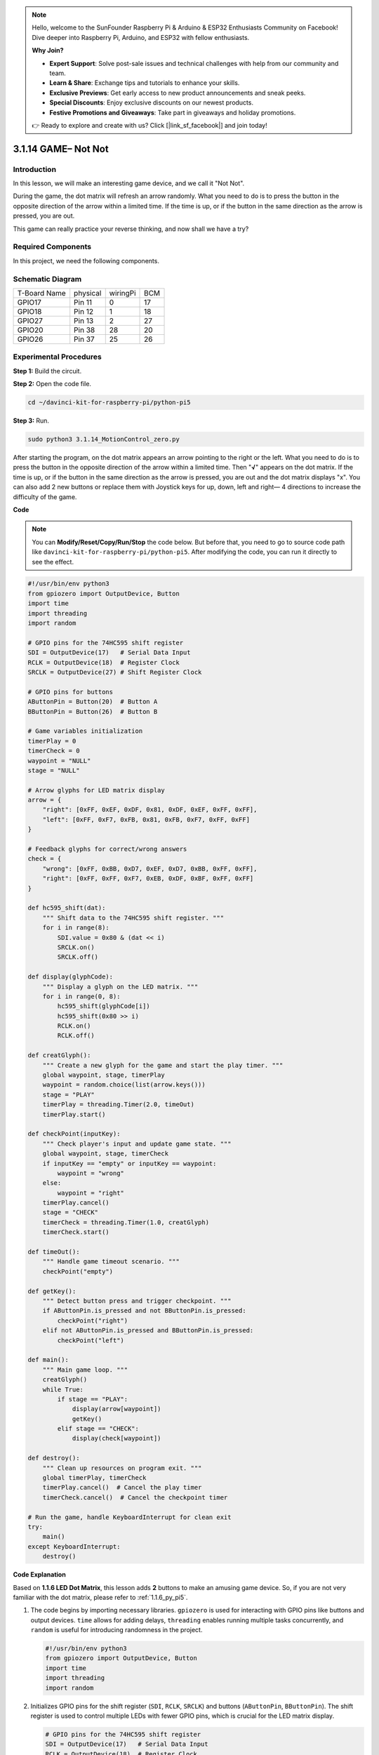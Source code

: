 .. note::

    Hello, welcome to the SunFounder Raspberry Pi & Arduino & ESP32 Enthusiasts Community on Facebook! Dive deeper into Raspberry Pi, Arduino, and ESP32 with fellow enthusiasts.

    **Why Join?**

    - **Expert Support**: Solve post-sale issues and technical challenges with help from our community and team.
    - **Learn & Share**: Exchange tips and tutorials to enhance your skills.
    - **Exclusive Previews**: Get early access to new product announcements and sneak peeks.
    - **Special Discounts**: Enjoy exclusive discounts on our newest products.
    - **Festive Promotions and Giveaways**: Take part in giveaways and holiday promotions.

    👉 Ready to explore and create with us? Click [|link_sf_facebook|] and join today!

.. _3.1.14_py_pi5:

3.1.14 GAME– Not Not
=======================

Introduction
--------------------

In this lesson, we will make an interesting game device, and we call it \"Not Not\".

During the game, the dot matrix will refresh an arrow randomly. What you need to do is to press the button in the opposite direction of the arrow within a limited time. If the time is up, or if the button in the same direction as the arrow is pressed, you are out.

This game can really practice your reverse thinking, and now shall we have a try?

Required Components
------------------------------

In this project, we need the following components. 

.. image:: ../python_pi5/img/3.1.14_game_not_not_list.png
    :width: 800
    :align: center

Schematic Diagram
-----------------------

============ ======== ======== ===
T-Board Name physical wiringPi BCM
GPIO17       Pin 11   0        17
GPIO18       Pin 12   1        18
GPIO27       Pin 13   2        27
GPIO20       Pin 38   28       20
GPIO26       Pin 37   25       26
============ ======== ======== ===

.. image:: ../python_pi5/img/3.1.14_game_not_not_schematic.png
   :align: center

Experimental Procedures
-----------------------

**Step 1:** Build the circuit.

.. image:: ../python_pi5/img/3.1.14_game_not_not_circuit.png

**Step 2:** Open the code file.

.. raw:: html

   <run></run>

.. code-block::

    cd ~/davinci-kit-for-raspberry-pi/python-pi5


**Step 3:** Run.

.. raw:: html

   <run></run>

.. code-block::

    sudo python3 3.1.14_MotionControl_zero.py

After starting the program, on the dot matrix appears an arrow pointing
to the right or the left. What you need to do is to press the button in
the opposite direction of the arrow within a limited time. Then
\"**√**\" appears on the dot matrix. If the time is up, or if the
button in the same direction as the arrow is pressed, you are out and
the dot matrix displays \"x\". You can also add 2 new buttons or replace
them with Joystick keys for up, down, left and right— 4 directions to
increase the difficulty of the game.

**Code**

.. note::

    You can **Modify/Reset/Copy/Run/Stop** the code below. But before that, you need to go to  source code path like ``davinci-kit-for-raspberry-pi/python-pi5``. After modifying the code, you can run it directly to see the effect.

.. raw:: html

    <run></run>

.. code-block:: python

   #!/usr/bin/env python3
   from gpiozero import OutputDevice, Button
   import time
   import threading
   import random

   # GPIO pins for the 74HC595 shift register
   SDI = OutputDevice(17)   # Serial Data Input
   RCLK = OutputDevice(18)  # Register Clock
   SRCLK = OutputDevice(27) # Shift Register Clock

   # GPIO pins for buttons
   AButtonPin = Button(20)  # Button A
   BButtonPin = Button(26)  # Button B

   # Game variables initialization
   timerPlay = 0
   timerCheck = 0
   waypoint = "NULL"
   stage = "NULL"

   # Arrow glyphs for LED matrix display
   arrow = {
       "right": [0xFF, 0xEF, 0xDF, 0x81, 0xDF, 0xEF, 0xFF, 0xFF],
       "left": [0xFF, 0xF7, 0xFB, 0x81, 0xFB, 0xF7, 0xFF, 0xFF]
   }

   # Feedback glyphs for correct/wrong answers
   check = {
       "wrong": [0xFF, 0xBB, 0xD7, 0xEF, 0xD7, 0xBB, 0xFF, 0xFF],
       "right": [0xFF, 0xFF, 0xF7, 0xEB, 0xDF, 0xBF, 0xFF, 0xFF]
   }

   def hc595_shift(dat):
       """ Shift data to the 74HC595 shift register. """
       for i in range(8):
           SDI.value = 0x80 & (dat << i)
           SRCLK.on()
           SRCLK.off()

   def display(glyphCode):
       """ Display a glyph on the LED matrix. """
       for i in range(0, 8):
           hc595_shift(glyphCode[i])
           hc595_shift(0x80 >> i)
           RCLK.on()
           RCLK.off()

   def creatGlyph():
       """ Create a new glyph for the game and start the play timer. """
       global waypoint, stage, timerPlay
       waypoint = random.choice(list(arrow.keys()))
       stage = "PLAY"
       timerPlay = threading.Timer(2.0, timeOut)
       timerPlay.start()

   def checkPoint(inputKey):
       """ Check player's input and update game state. """
       global waypoint, stage, timerCheck
       if inputKey == "empty" or inputKey == waypoint:
           waypoint = "wrong"
       else:
           waypoint = "right"
       timerPlay.cancel()
       stage = "CHECK"
       timerCheck = threading.Timer(1.0, creatGlyph)
       timerCheck.start()

   def timeOut():
       """ Handle game timeout scenario. """
       checkPoint("empty")

   def getKey():
       """ Detect button press and trigger checkpoint. """
       if AButtonPin.is_pressed and not BButtonPin.is_pressed:
           checkPoint("right")
       elif not AButtonPin.is_pressed and BButtonPin.is_pressed:
           checkPoint("left")

   def main():
       """ Main game loop. """
       creatGlyph()
       while True:
           if stage == "PLAY":
               display(arrow[waypoint])
               getKey()
           elif stage == "CHECK":
               display(check[waypoint])

   def destroy():
       """ Clean up resources on program exit. """
       global timerPlay, timerCheck
       timerPlay.cancel()  # Cancel the play timer
       timerCheck.cancel()  # Cancel the checkpoint timer

   # Run the game, handle KeyboardInterrupt for clean exit
   try:
       main()
   except KeyboardInterrupt:
       destroy()




**Code Explanation**

Based on **1.1.6 LED Dot Matrix**, this lesson adds **2** buttons to make an amusing game device. So, if you are not very familiar with the dot matrix, please refer to :ref:`1.1.6_py_pi5`.


#. The code begins by importing necessary libraries. ``gpiozero`` is used for interacting with GPIO pins like buttons and output devices. ``time`` allows for adding delays, ``threading`` enables running multiple tasks concurrently, and ``random`` is useful for introducing randomness in the project.

   .. code-block:: python

       #!/usr/bin/env python3
       from gpiozero import OutputDevice, Button
       import time
       import threading
       import random

#. Initializes GPIO pins for the shift register (``SDI``, ``RCLK``, ``SRCLK``) and buttons (``AButtonPin``, ``BButtonPin``). The shift register is used to control multiple LEDs with fewer GPIO pins, which is crucial for the LED matrix display.

   .. code-block:: python

       # GPIO pins for the 74HC595 shift register
       SDI = OutputDevice(17)   # Serial Data Input
       RCLK = OutputDevice(18)  # Register Clock
       SRCLK = OutputDevice(27) # Shift Register Clock

       # GPIO pins for buttons
       AButtonPin = Button(20)  # Button A
       BButtonPin = Button(26)  # Button B

#. Initializes variables used in the game logic, such as timers and game state indicators.

   .. code-block:: python

       # Game variables initialization
       timerPlay = 0
       timerCheck = 0
       waypoint = "NULL"
       stage = "NULL"

#. Defines binary patterns for displaying arrows and feedback (right/wrong) on the LED matrix. Each array element represents a row of the LED matrix, where ``1`` and ``0`` correspond to an LED being on or off, respectively.

   .. code-block:: python

       # Arrow glyphs for LED matrix display
       arrow = {
           "right": [0xFF, 0xEF, 0xDF, 0x81, 0xDF, 0xEF, 0xFF, 0xFF],
           "left": [0xFF, 0xF7, 0xFB, 0x81, 0xFB, 0xF7, 0xFF, 0xFF]
       }

       # Feedback glyphs for correct/wrong answers
       check = {
           "wrong": [0xFF, 0xBB, 0xD7, 0xEF, 0xD7, 0xBB, 0xFF, 0xFF],
           "right": [0xFF, 0xFF, 0xF7, 0xEB, 0xDF, 0xBF, 0xFF, 0xFF]
       }

#. This function shifts a byte of data to the 74HC595 shift register. It iterates over each bit of the ``dat`` byte, setting the ``SDI`` pin high or low accordingly, and toggles the ``SRCLK`` pin to shift the bit into the register.

   .. code-block:: python

       def hc595_shift(dat):
           """ Shift data to the 74HC595 shift register. """
           for i in range(8):
               SDI.value = 0x80 & (dat << i)
               SRCLK.on()
               SRCLK.off()

#. This function displays a glyph on the LED matrix. It sends each row of the glyph (represented by ``glyphCode``) and the row's address to the shift register using ``hc595_shift``, then toggles the ``RCLK`` pin to update the display.

   .. code-block:: python

       def display(glyphCode):
           """ Display a glyph on the LED matrix. """
           for i in range(0, 8):
               hc595_shift(glyphCode[i])
               hc595_shift(0x80 >> i)
               RCLK.on()
               RCLK.off()

#. This function randomly selects a glyph from the ``arrow`` dictionary, starts the play timer, and sets the game stage to "PLAY". The ``threading.Timer`` is used for timing control in the game.

   .. code-block:: python

       def creatGlyph():
           """ Create a new glyph for the game and start the play timer. """
           global waypoint, stage, timerPlay
           waypoint = random.choice(list(arrow.keys()))
           stage = "PLAY"
           timerPlay = threading.Timer(2.0, timeOut)
           timerPlay.start()

#. This function checks the player's input against the current glyph. If the input is correct, it sets the waypoint to "right", otherwise to "wrong". It then cancels the current play timer and starts a new timer for the next glyph.

   .. code-block:: python

       def checkPoint(inputKey):
           """ Check player's input and update game state. """
           global waypoint, stage, timerCheck
           if inputKey == "empty" or inputKey == waypoint:
               waypoint = "wrong"
           else:
               waypoint = "right"
           timerPlay.cancel()
           stage = "CHECK"
           timerCheck = threading.Timer(1.0, creatGlyph)
           timerCheck.start()

#. This function is called when the game times out. It invokes ``checkPoint`` with "empty" to indicate no button was pressed in time.

   .. code-block:: python

       def timeOut():
           """ Handle game timeout scenario. """
           checkPoint("empty")

#. This function checks the state of the buttons. If ``AButtonPin`` is pressed (and ``BButtonPin`` is not), it calls ``checkPoint`` with "right". If ``BButtonPin`` is pressed (and ``AButtonPin`` is not), it calls ``checkPoint`` with "left".

   .. code-block:: python

       def getKey():
           """ Detect button press and trigger checkpoint. """
           if AButtonPin.is_pressed and not BButtonPin.is_pressed:
               checkPoint("right")
           elif not AButtonPin.is_pressed and BButtonPin.is_pressed:
               checkPoint("left")

#. The ``main`` function controls the game flow. It starts by creating a glyph, then continuously checks the game stage. If in "PLAY" stage, it displays the current glyph and checks for button presses. In "CHECK" stage, it displays the feedback based on the player's action.

   .. code-block:: python

       def main():
           """ Main game loop. """
           creatGlyph()
           while True:
               if stage == "PLAY":
                   display(arrow[waypoint])
                   getKey()
               elif stage == "CHECK":
                   display(check[waypoint])

#. This function cancels any running timers when the program exits, ensuring a clean shutdown.

   .. code-block:: python

       def destroy():
           """ Clean up resources on program exit. """
           global timerPlay, timerCheck
           timerPlay.cancel()  # Cancel the play timer
           timerCheck.cancel()  # Cancel the checkpoint timer

#. The game is run in a ``try`` block. If a ``KeyboardInterrupt`` (like pressing Ctrl+C) occurs, it catches the exception and calls ``destroy`` to clean up before exiting.

   .. code-block:: python

       # Run the game, handle KeyboardInterrupt for clean exit
       try:
           main()
       except KeyboardInterrupt:
           destroy()



